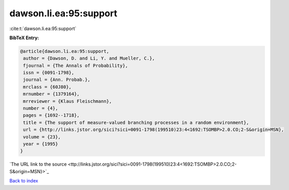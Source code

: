 dawson.li.ea:95:support
=======================

:cite:t:`dawson.li.ea:95:support`

**BibTeX Entry:**

.. code-block:: bibtex

   @article{dawson.li.ea:95:support,
    author = {Dawson, D. and Li, Y. and Mueller, C.},
    fjournal = {The Annals of Probability},
    issn = {0091-1798},
    journal = {Ann. Probab.},
    mrclass = {60J80},
    mrnumber = {1379164},
    mrreviewer = {Klaus Fleischmann},
    number = {4},
    pages = {1692--1718},
    title = {The support of measure-valued branching processes in a random environment},
    url = {http://links.jstor.org/sici?sici=0091-1798(199510)23:4<1692:TSOMBP>2.0.CO;2-S&origin=MSN},
    volume = {23},
    year = {1995}
   }
`The URL link to the source <ttp://links.jstor.org/sici?sici=0091-1798(199510)23:4<1692:TSOMBP>2.0.CO;2-S&origin=MSN}>`_


`Back to index <../By-Cite-Keys.html>`_
